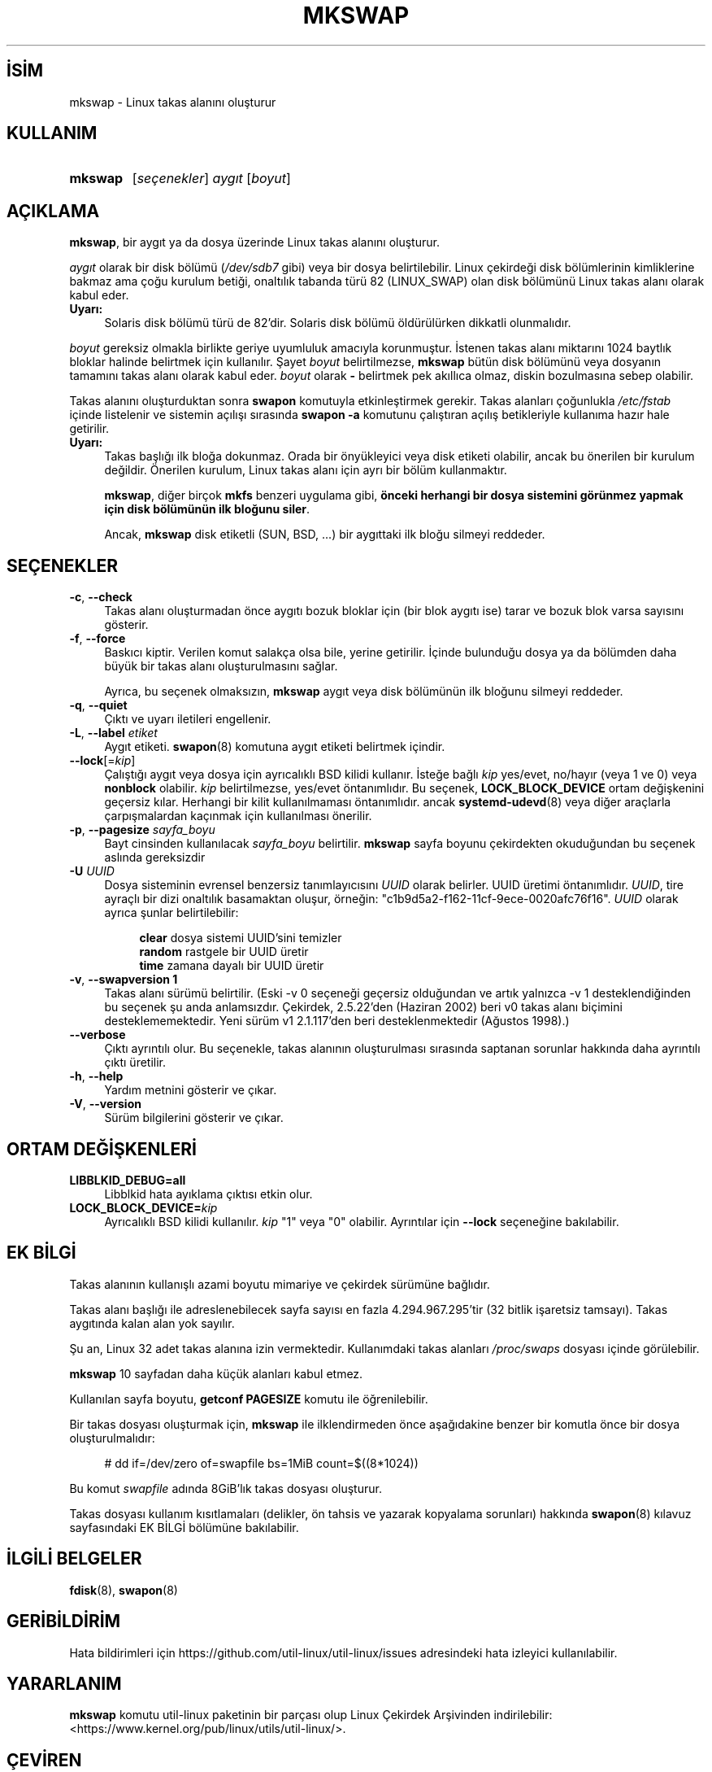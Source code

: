 .ig
 * Bu kılavuz sayfası Türkçe Linux Belgelendirme Projesi (TLBP) tarafından
 * XML belgelerden derlenmiş olup manpages-tr paketinin parçasıdır:
 * https://github.com/TLBP/manpages-tr
 *
 * Özgün Belgenin Lisans ve Telif Hakkı bilgileri:
 *
 * Copyright 1998 Andries E. Brouwer (aeb (at) cwi.nl)
 *
 * May be distributed under the GNU General Public License
 *
..
.\" Derlenme zamanı: 2023-01-21T21:03:34+03:00
.TH "MKSWAP" 8 "17 Şubat 2022" "util-linux 2.38" "Sistem Yönetim Komutları"
.\" Sözcükleri ilgisiz yerlerden bölme (disable hyphenation)
.nh
.\" Sözcükleri yayma, sadece sola yanaştır (disable justification)
.ad l
.PD 0
.SH İSİM
mkswap - Linux takas alanını oluşturur
.sp
.SH KULLANIM
.IP \fBmkswap\fR 7
[\fIseçenekler\fR] \fIaygıt\fR [\fIboyut\fR]
.sp
.PP
.sp
.SH "AÇIKLAMA"
\fBmkswap\fR, bir aygıt ya da dosya üzerinde Linux takas alanını oluşturur.
.sp
\fIaygıt\fR olarak bir disk bölümü (\fI/dev/sdb7\fR gibi) veya bir dosya belirtilebilir. Linux çekirdeği disk bölümlerinin kimliklerine bakmaz ama çoğu kurulum betiği, onaltılık tabanda türü 82 (LINUX_SWAP) olan disk bölümünü Linux takas alanı olarak kabul eder.
.sp
.TP 4
\fBUyarı:\fR
Solaris disk bölümü türü de 82’dir. Solaris disk bölümü öldürülürken dikkatli olunmalıdır.
.sp
.PP
\fIboyut\fR gereksiz olmakla birlikte geriye uyumluluk amacıyla korunmuştur. İstenen takas alanı miktarını 1024 baytlık bloklar halinde belirtmek için kullanılır. Şayet \fIboyut\fR belirtilmezse, \fBmkswap\fR bütün disk bölümünü veya dosyanın tamamını takas alanı olarak kabul eder. \fIboyut\fR olarak \fB-\fR belirtmek pek akıllıca olmaz, diskin bozulmasına sebep olabilir.
.sp
Takas alanını oluşturduktan sonra \fBswapon\fR komutuyla etkinleştirmek gerekir. Takas alanları çoğunlukla \fI/etc/fstab\fR içinde listelenir ve sistemin açılışı sırasında \fBswapon -a\fR komutunu çalıştıran açılış betikleriyle kullanıma hazır hale getirilir.
.sp
.TP 4
\fBUyarı:\fR
Takas başlığı ilk bloğa dokunmaz. Orada bir önyükleyici veya disk etiketi olabilir, ancak bu önerilen bir kurulum değildir. Önerilen kurulum, Linux takas alanı için ayrı bir bölüm kullanmaktır.
.sp
\fBmkswap\fR, diğer birçok \fBmkfs\fR benzeri uygulama gibi, \fBönceki herhangi bir dosya sistemini görünmez yapmak için disk bölümünün ilk bloğunu siler\fR.
.sp
Ancak, \fBmkswap\fR disk etiketli (SUN, BSD, ...) bir aygıttaki ilk bloğu silmeyi reddeder.
.sp
.PP
.sp
.SH "SEÇENEKLER"
.TP 4
\fB-c\fR, \fB--check\fR
Takas alanı oluşturmadan önce aygıtı bozuk bloklar için (bir blok aygıtı ise) tarar ve bozuk blok varsa sayısını gösterir.
.sp
.TP 4
\fB-f\fR, \fB--force\fR
Baskıcı kiptir. Verilen komut salakça olsa bile, yerine getirilir. İçinde bulunduğu dosya ya da bölümden daha büyük bir takas alanı oluşturulmasını sağlar.
.sp
Ayrıca, bu seçenek olmaksızın, \fBmkswap\fR aygıt veya disk bölümünün ilk bloğunu silmeyi reddeder.
.sp
.TP 4
\fB-q\fR, \fB--quiet\fR
Çıktı ve uyarı iletileri engellenir.
.sp
.TP 4
\fB-L\fR, \fB--label\fR \fIetiket\fR
Aygıt etiketi. \fBswapon\fR(8) komutuna aygıt etiketi belirtmek içindir.
.sp
.TP 4
\fB--lock\fR[=\fIkip\fR]
Çalıştığı aygıt veya dosya için ayrıcalıklı BSD kilidi kullanır. İsteğe bağlı \fIkip\fR yes/evet, no/hayır (veya 1 ve 0) veya \fBnonblock\fR olabilir. \fIkip\fR belirtilmezse, yes/evet öntanımlıdır. Bu seçenek, \fBLOCK_BLOCK_DEVICE\fR ortam değişkenini geçersiz kılar. Herhangi bir kilit kullanılmaması öntanımlıdır. ancak \fBsystemd-udevd\fR(8) veya diğer araçlarla çarpışmalardan kaçınmak için kullanılması önerilir.
.sp
.TP 4
\fB-p\fR, \fB--pagesize\fR \fIsayfa_boyu\fR
Bayt cinsinden kullanılacak \fIsayfa_boyu\fR belirtilir. \fBmkswap\fR sayfa boyunu çekirdekten okuduğundan bu seçenek aslında gereksizdir
.sp
.TP 4
\fB-U\fR \fIUUID\fR
Dosya sisteminin evrensel benzersiz tanımlayıcısını \fIUUID\fR olarak belirler. UUID üretimi öntanımlıdır. \fIUUID\fR, tire ayraçlı bir dizi onaltılık basamaktan oluşur, örneğin: "c1b9d5a2-f162-11cf-9ece-0020afc76f16". \fIUUID\fR olarak ayrıca şunlar belirtilebilir:
.sp
.RS 4
.RS 4
.nf
\fBclear\fR  dosya sistemi UUID’sini temizler
\fBrandom\fR rastgele bir UUID üretir
\fBtime\fR   zamana dayalı bir UUID üretir
.fi
.sp
.RE
.RE
.IP
.sp
.TP 4
\fB-v\fR, \fB--swapversion 1\fR
Takas alanı sürümü belirtilir. (Eski -v 0 seçeneği geçersiz olduğundan ve artık yalnızca -v 1 desteklendiğinden bu seçenek şu anda anlamsızdır. Çekirdek, 2.5.22’den (Haziran 2002) beri v0 takas alanı biçimini desteklememektedir. Yeni sürüm v1 2.1.117’den beri desteklenmektedir (Ağustos 1998).)
.sp
.TP 4
\fB--verbose\fR
Çıktı ayrıntılı olur. Bu seçenekle, takas alanının oluşturulması sırasında saptanan sorunlar hakkında daha ayrıntılı çıktı üretilir.
.sp
.TP 4
\fB-h\fR, \fB--help\fR
Yardım metnini gösterir ve çıkar.
.sp
.TP 4
\fB-V\fR, \fB--version\fR
Sürüm bilgilerini gösterir ve çıkar.
.sp
.PP
.sp
.SH "ORTAM DEĞİŞKENLERİ"
.TP 4
\fBLIBBLKID_DEBUG=all\fR
Libblkid hata ayıklama çıktısı etkin olur.
.sp
.TP 4
\fBLOCK_BLOCK_DEVICE=\fR\fIkip\fR
Ayrıcalıklı BSD kilidi kullanılır. \fIkip\fR "1" veya "0" olabilir. Ayrıntılar için \fB--lock\fR seçeneğine bakılabilir.
.sp
.PP
.sp
.SH "EK BİLGİ"
Takas alanının kullanışlı azami boyutu mimariye ve çekirdek sürümüne bağlıdır.
.sp
Takas alanı başlığı ile adreslenebilecek sayfa sayısı en fazla 4.294.967.295’tir (32 bitlik işaretsiz tamsayı). Takas aygıtında kalan alan yok sayılır.
.sp
Şu an, Linux 32 adet takas alanına izin vermektedir. Kullanımdaki takas alanları \fI/proc/swaps\fR dosyası içinde görülebilir.
.sp
\fBmkswap\fR 10 sayfadan daha küçük alanları kabul etmez.
.sp
Kullanılan sayfa boyutu, \fBgetconf PAGESIZE\fR komutu ile öğrenilebilir.
.sp
Bir takas dosyası oluşturmak için, \fBmkswap\fR ile ilklendirmeden önce aşağıdakine benzer bir komutla önce bir dosya oluşturulmalıdır:
.sp
.RS 4
.nf
# dd if=/dev/zero of=swapfile bs=1MiB count=$((8*1024))
.fi
.sp
.RE
Bu komut \fIswapfile\fR adında 8GiB’lık takas dosyası oluşturur.
.sp
Takas dosyası kullanım kısıtlamaları (delikler, ön tahsis ve yazarak kopyalama sorunları) hakkında \fBswapon\fR(8) kılavuz sayfasındaki EK BİLGİ bölümüne bakılabilir.
.sp
.SH "İLGİLİ BELGELER"
\fBfdisk\fR(8), \fBswapon\fR(8)
.sp
.SH "GERİBİLDİRİM"
Hata bildirimleri için https://github.com/util-linux/util-linux/issues adresindeki hata izleyici kullanılabilir.
.sp
.SH "YARARLANIM"
\fBmkswap\fR komutu util-linux paketinin bir parçası olup Linux Çekirdek Arşivinden indirilebilir: <https://www.kernel.org/pub/linux/utils/util-linux/>.
.sp
.SH "ÇEVİREN"
© 2004 Yalçın Kolukısa
.br
© 2022 Nilgün Belma Bugüner
.br
Bu çeviri özgür yazılımdır: Yasaların izin verdiği ölçüde HİÇBİR GARANTİ YOKTUR.
.br
Lütfen, çeviri ile ilgili bildirimde bulunmak veya çeviri yapmak için https://github.com/TLBP/manpages-tr/issues adresinde "New Issue" düğmesine tıklayıp yeni bir konu açınız ve isteğinizi belirtiniz.
.sp
